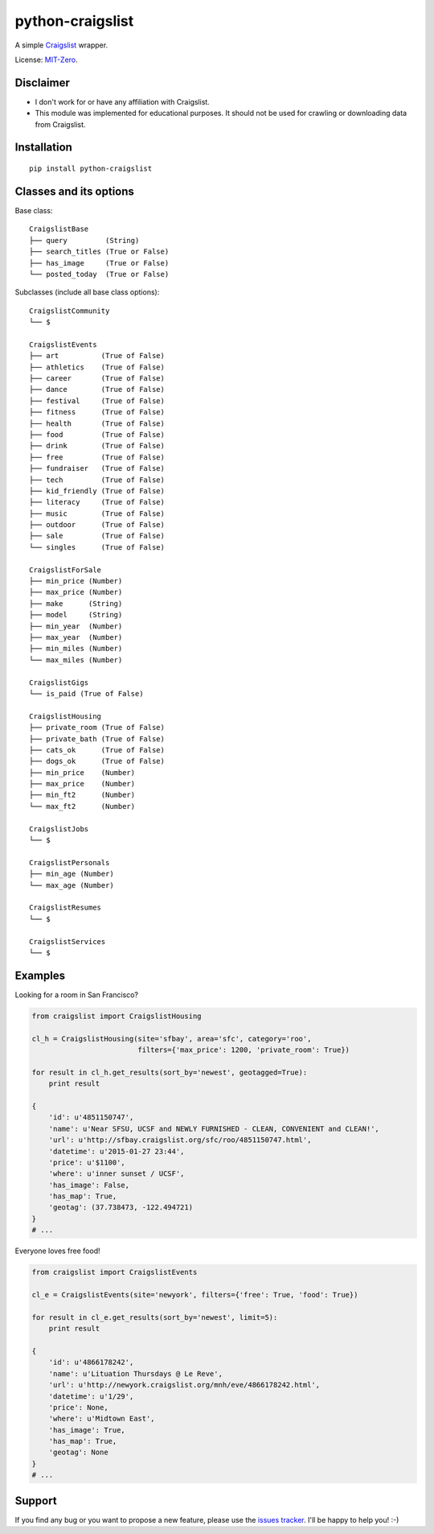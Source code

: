 python-craigslist
=================

A simple `Craigslist <http://www.craigslist.org>`__ wrapper.

License: `MIT-Zero <https://romanrm.net/mit-zero>`__.

Disclaimer
----------

* I don't work for or have any affiliation with Craigslist.
* This module was implemented for educational purposes. It should not be used for crawling or downloading data from Craigslist.

Installation
------------

::

    pip install python-craigslist

Classes and its options
-----------------------

Base class:

::

    CraigslistBase
    ├── query         (String)
    ├── search_titles (True or False)
    ├── has_image     (True or False)
    └── posted_today  (True or False)

Subclasses (include all base class options):

::

    CraigslistCommunity
    └── $

    CraigslistEvents
    ├── art          (True of False)
    ├── athletics    (True of False)
    ├── career       (True of False)
    ├── dance        (True of False)
    ├── festival     (True of False)
    ├── fitness      (True of False)
    ├── health       (True of False)
    ├── food         (True of False)
    ├── drink        (True of False)
    ├── free         (True of False)
    ├── fundraiser   (True of False)
    ├── tech         (True of False)
    ├── kid_friendly (True of False)
    ├── literacy     (True of False)
    ├── music        (True of False)
    ├── outdoor      (True of False)
    ├── sale         (True of False)
    └── singles      (True of False)

    CraigslistForSale
    ├── min_price (Number)
    ├── max_price (Number)
    ├── make      (String)
    ├── model     (String)
    ├── min_year  (Number)
    ├── max_year  (Number)
    ├── min_miles (Number)
    └── max_miles (Number)

    CraigslistGigs
    └── is_paid (True of False)

    CraigslistHousing
    ├── private_room (True of False)
    ├── private_bath (True of False)
    ├── cats_ok      (True of False)
    ├── dogs_ok      (True of False)
    ├── min_price    (Number)
    ├── max_price    (Number)
    ├── min_ft2      (Number)
    └── max_ft2      (Number)

    CraigslistJobs
    └── $

    CraigslistPersonals
    ├── min_age (Number)
    └── max_age (Number)

    CraigslistResumes
    └── $

    CraigslistServices
    └── $

Examples
--------

Looking for a room in San Francisco?

.. code:: python

    from craigslist import CraigslistHousing

    cl_h = CraigslistHousing(site='sfbay', area='sfc', category='roo',
                             filters={'max_price': 1200, 'private_room': True})

    for result in cl_h.get_results(sort_by='newest', geotagged=True):
        print result

    {
        'id': u'4851150747',
        'name': u'Near SFSU, UCSF and NEWLY FURNISHED - CLEAN, CONVENIENT and CLEAN!',
        'url': u'http://sfbay.craigslist.org/sfc/roo/4851150747.html',
        'datetime': u'2015-01-27 23:44',
        'price': u'$1100',
        'where': u'inner sunset / UCSF',
        'has_image': False,
        'has_map': True,
        'geotag': (37.738473, -122.494721)
    }
    # ...

Everyone loves free food!

.. code:: python

    from craigslist import CraigslistEvents

    cl_e = CraigslistEvents(site='newyork', filters={'free': True, 'food': True})

    for result in cl_e.get_results(sort_by='newest', limit=5):
        print result

    {
        'id': u'4866178242',
        'name': u'Lituation Thursdays @ Le Reve',
        'url': u'http://newyork.craigslist.org/mnh/eve/4866178242.html',
        'datetime': u'1/29',
        'price': None,
        'where': u'Midtown East',
        'has_image': True,
        'has_map': True,
        'geotag': None
    }
    # ...

Support
-------

If you find any bug or you want to propose a new feature, please use the `issues tracker <https://github.com/juliomalegria/python-craigslist/issues>`__. I'll be happy to help you! :-)
